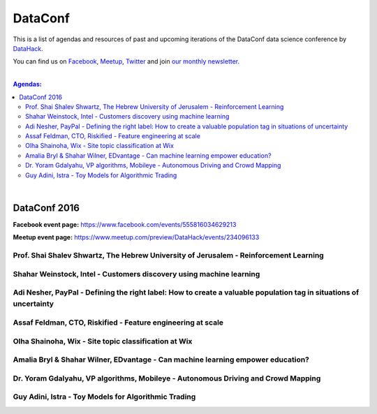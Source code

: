 DataConf
#########


This is a list of agendas and resources of past and upcoming iterations of the DataConf data science conference by `DataHack <http://datahack-il.com/>`_. 

You can find us on `Facebook <https://www.facebook.com/datahackil/>`_, `Meetup <https://www.meetup.com/DataHack/>`_, `Twitter <https://twitter.com/DataHackIL/>`_ and join `our monthly newsletter <join our monthly newsletter>`_. 

|

.. contents:: **Agendas:**

.. section-numbering:

|

DataConf 2016
=============

**Facebook event page:** https://www.facebook.com/events/555816034629213

**Meetup event page:** https://www.meetup.com/preview/DataHack/events/234096133

Prof. Shai Shalev Shwartz, The Hebrew University of Jerusalem - Reinforcement Learning
--------------------------------------------------------------------------------------

Shahar Weinstock, Intel - Customers discovery using machine learning
--------------------------------------------------------------------

Adi Nesher, PayPal - Defining the right label: How to create a valuable population tag in situations of uncertainty
------------------------------------------------------------------------------------

Assaf Feldman, CTO, Riskified - Feature engineering at scale
------------------------------------------------------------

Olha Shainoha, Wix - Site topic classification at Wix
-----------------------------------------------------

Amalia Bryl & Shahar Wilner, EDvantage - Can machine learning empower education?
--------------------------------------------------------------------------------

Dr. Yoram Gdalyahu, VP algorithms, Mobileye - Autonomous Driving and Crowd Mapping
----------------------------------------------------------------------------------

Guy Adini, Istra - Toy Models for Algorithmic Trading 
-----------------------------------------------------

